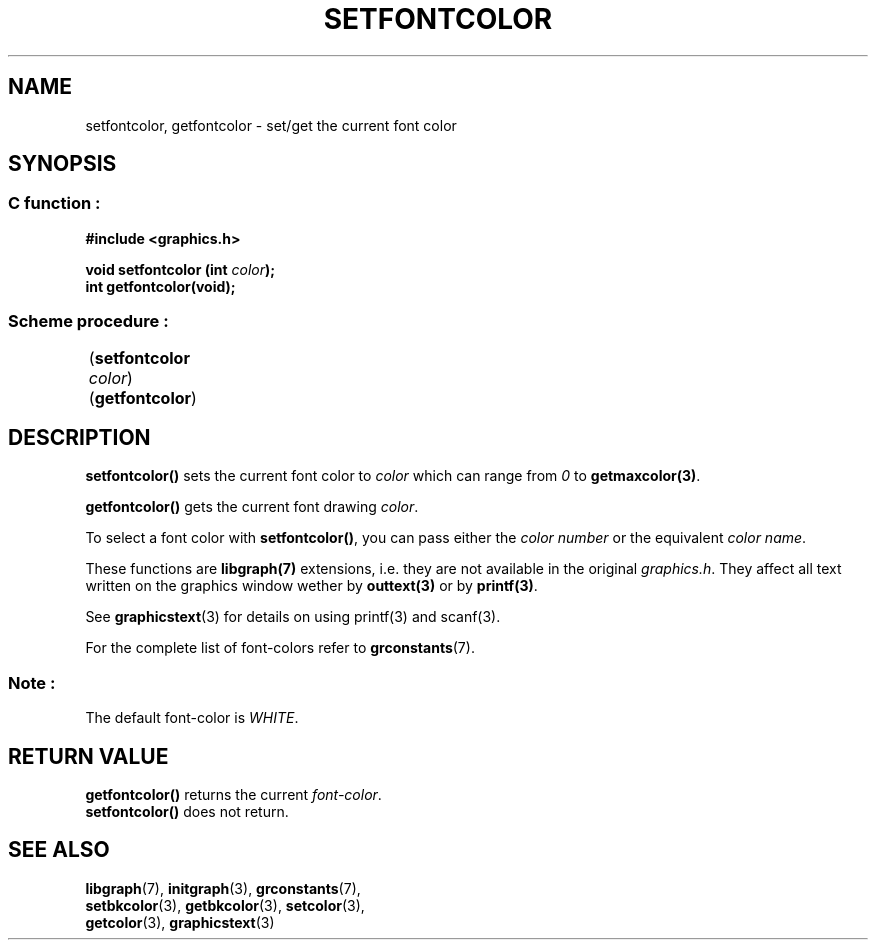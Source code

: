 .TH SETFONTCOLOR 3 "11 AUGUST 2003" libgraph-1.x.x "SDL-libgraph API"
.SH NAME
setfontcolor, getfontcolor - set/get the current font color

.SH SYNOPSIS
.SS \fRC function :
.B "#include <graphics.h>"
.LP
.BI "void setfontcolor (int " color ");"
.br
.BI "int getfontcolor(void);"

.SS \fRScheme procedure :
	(\fBsetfontcolor\fR \fIcolor\fR)
.br
	(\fBgetfontcolor\fR)

.SH DESCRIPTION

\fBsetfontcolor()\fR sets the current font color to \fIcolor\fR which can range from \fI0\fR to \fBgetmaxcolor(3)\fR.

\fBgetfontcolor()\fR gets the current font drawing \fIcolor\fR.

To select a font color with \fBsetfontcolor()\fR, you can pass either the \fIcolor number\fR or the equivalent \fIcolor name\fR.

These functions are \fBlibgraph(7)\fR extensions, i.e. they are not available in the original \fIgraphics.h\fR. They affect all text written on the graphics window wether by \fBouttext(3)\fR or by \fBprintf(3)\fR. 

See \fBgraphicstext\fR(3) for details on using \fRprintf\fR(3) and scanf\fR(3).

For the complete list of font-colors refer to \fBgrconstants\fR(7).

.SS Note : 
The default font-color is \fIWHITE\fR.

.SH RETURN VALUE
.br
\fBgetfontcolor()\fR returns the current \fIfont-color\fR.
.br
\fBsetfontcolor()\fR does not return.

.SH SEE ALSO
\fBlibgraph\fR(7),     \fBinitgraph\fR(3),     \fBgrconstants\fR(7),
.br
\fBsetbkcolor\fR(3),   \fBgetbkcolor\fR(3),    \fBsetcolor\fR(3),
.br
\fBgetcolor\fR(3),     \fBgraphicstext\fR(3)
